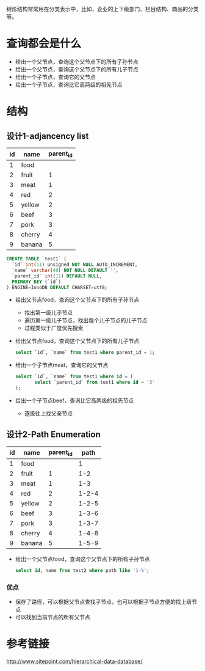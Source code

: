 树形结构常常用在分类表示中，比如，企业的上下级部门、栏目结构、商品的分类等。


* 查询都会是什么
  - 给出一个父节点，查询这个父节点下的所有子孙节点
  - 给出一个父节点，查询这个父节点下的所有儿子节点
  - 给出一个子节点，查询它的父节点
  - 给出一个子节点，查询比它高两级的祖先节点
* 结构
  [[/assets/img/tree_structure.png]]
** 设计1-adjancency list
   | id | name   | parent_id |
   |----+--------+-----------|
   |  1 | food   |           |
   |  2 | fruit  |         1 |
   |  3 | meat   |         1 |
   |  4 | red    |         2 |
   |  5 | yellow |         2 |
   |  6 | beef   |         3 |
   |  7 | pork   |         3 |
   |  8 | cherry |         4 |
   |  9 | banana |         5 |
   #+BEGIN_SRC sql 
     CREATE TABLE `test1` (
       `id` int(11) unsigned NOT NULL AUTO_INCREMENT,
       `name` varchar(40) NOT NULL DEFAULT '',
       `parent_id` int(11) DEFAULT NULL,
       PRIMARY KEY (`id`)
     ) ENGINE=InnoDB DEFAULT CHARSET=utf8;

   #+END_SRC

   - 给出父节点food，查询这个父节点下的所有子孙节点
     - 找出第一级儿子节点
     - 遍历第一级儿子节点，找出每个儿子节点的儿子节点
     - 过程类似于广度优先搜索
   - 给出父节点food，查询这个父节点下的所有儿子节点
     #+BEGIN_SRC sql
     select `id`, `name` from test1 where parent_id = 1;
     #+END_SRC     
   - 给出一个子节点meat，查询它的父节点
     #+BEGIN_SRC sql
       select `id`, `name` from test1 where id = (
              select `parent_id` from test1 where id = '3'
       );     
     #+END_SRC
     
   - 给出一个子节点beef，查询比它高两级的祖先节点
     - 逐级往上找父亲节点

** 设计2-Path Enumeration
   | id | name   | parent_id |  path |
   |----+--------+-----------+-------|
   |  1 | food   |           |     1 |
   |  2 | fruit  |         1 |   1-2 |
   |  3 | meat   |         1 |   1-3 |
   |  4 | red    |         2 | 1-2-4 |
   |  5 | yellow |         2 | 1-2-5 |
   |  6 | beef   |         3 | 1-3-6 |
   |  7 | pork   |         3 | 1-3-7 |
   |  8 | cherry |         4 | 1-4-8 |
   |  9 | banana |         5 | 1-5-9 |
   - 给出一个父节点food，查询这个父节点下的所有子孙节点
     #+BEGIN_SRC sql
       select id, name from test2 where path like '1-%';            
     #+END_SRC
*** 优点
    - 保存了路径，可以根据父节点查找子节点，也可以根据子节点方便的找上级节点
    - 可以找到当前节点的所有父节点


* 参考链接
  http://www.sitepoint.com/hierarchical-data-database/
